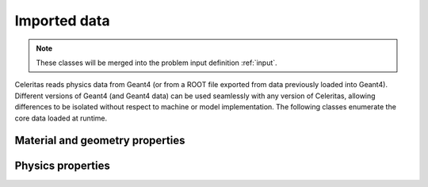 .. Copyright Celeritas contributors: see top-level COPYRIGHT file for details
.. SPDX-License-Identifier: CC-BY-4.0

.. _api_importdata:

Imported data
=============

.. note:: These classes will be merged into the problem input definition
   :ref:`input`.

Celeritas reads physics data from Geant4 (or from a ROOT file exported from
data previously loaded into Geant4). Different versions of Geant4 (and Geant4
data) can be used seamlessly with any version of Celeritas, allowing
differences to be isolated without respect to machine or model implementation.
The following classes enumerate the core data loaded at runtime.

.. doxygenstruct:: celeritas::ImportData
   :members:
   :undoc-members:
   :no-link:

Material and geometry properties
--------------------------------

.. doxygenstruct:: celeritas::ImportIsotope
.. doxygenstruct:: celeritas::ImportElement
.. doxygenstruct:: celeritas::ImportMatElemComponent
.. doxygenstruct:: celeritas::ImportGeoMaterial
.. doxygenstruct:: celeritas::ImportProductionCut
.. doxygenstruct:: celeritas::ImportPhysMaterial
.. doxygenstruct:: celeritas::ImportRegion
.. doxygenstruct:: celeritas::ImportVolume
.. doxygenstruct:: celeritas::ImportTransParameters
.. doxygenstruct:: celeritas::ImportLoopingThreshold

.. doxygenenum:: celeritas::ImportMaterialState
   :no-link:

Physics properties
------------------

.. doxygenstruct:: celeritas::ImportParticle
.. doxygenstruct:: celeritas::ImportProcess
.. doxygenstruct:: celeritas::ImportModel
.. doxygenstruct:: celeritas::ImportMscModel
.. doxygenstruct:: celeritas::ImportModelMaterial
.. doxygenstruct:: celeritas::ImportPhysicsTable

.. doxygenenum:: celeritas::ImportUnits
   :no-link:
